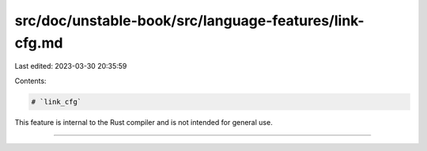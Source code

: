 src/doc/unstable-book/src/language-features/link-cfg.md
=======================================================

Last edited: 2023-03-30 20:35:59

Contents:

.. code-block:: md

    # `link_cfg`

This feature is internal to the Rust compiler and is not intended for general use.

------------------------


